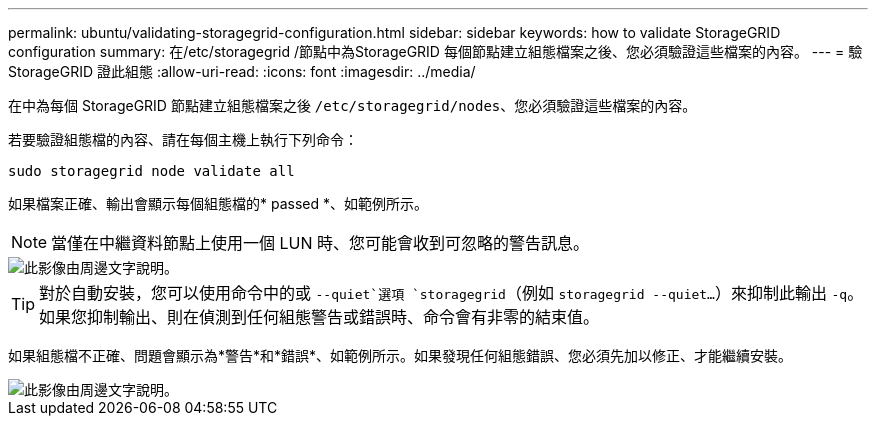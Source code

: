 ---
permalink: ubuntu/validating-storagegrid-configuration.html 
sidebar: sidebar 
keywords: how to validate StorageGRID configuration 
summary: 在/etc/storagegrid /節點中為StorageGRID 每個節點建立組態檔案之後、您必須驗證這些檔案的內容。 
---
= 驗StorageGRID 證此組態
:allow-uri-read: 
:icons: font
:imagesdir: ../media/


[role="lead"]
在中為每個 StorageGRID 節點建立組態檔案之後 `/etc/storagegrid/nodes`、您必須驗證這些檔案的內容。

若要驗證組態檔的內容、請在每個主機上執行下列命令：

[listing]
----
sudo storagegrid node validate all
----
如果檔案正確、輸出會顯示每個組態檔的* passed *、如範例所示。


NOTE: 當僅在中繼資料節點上使用一個 LUN 時、您可能會收到可忽略的警告訊息。

image::../media/rhel_node_configuration_file_output.gif[此影像由周邊文字說明。]


TIP: 對於自動安裝，您可以使用命令中的或 `--quiet`選項 `storagegrid`（例如 `storagegrid --quiet...`）來抑制此輸出 `-q`。如果您抑制輸出、則在偵測到任何組態警告或錯誤時、命令會有非零的結束值。

如果組態檔不正確、問題會顯示為*警告*和*錯誤*、如範例所示。如果發現任何組態錯誤、您必須先加以修正、才能繼續安裝。

image::../media/rhel_node_configuration_file_output_with_errors.gif[此影像由周邊文字說明。]
